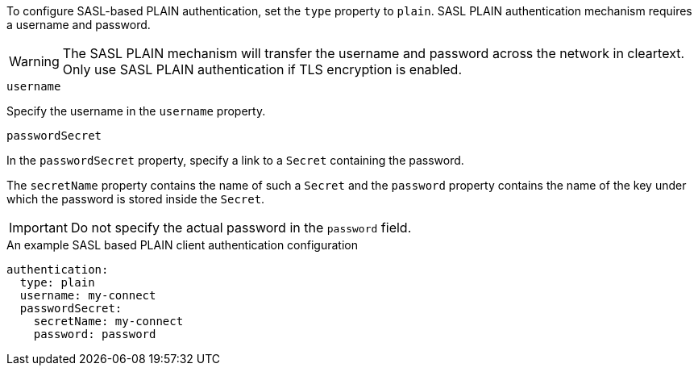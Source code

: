 To configure SASL-based PLAIN authentication, set the `type` property to `plain`.
SASL PLAIN authentication mechanism requires a username and password.

WARNING: The SASL PLAIN mechanism will transfer the username and password across the network in cleartext.
Only use SASL PLAIN authentication if TLS encryption is enabled.

.`username`
Specify the username in the `username` property.

.`passwordSecret`
In the `passwordSecret` property, specify a link to a `Secret` containing the password.

The `secretName` property contains the name of such a `Secret` and the `password` property contains the name of the key under which the password is stored inside the `Secret`.

IMPORTANT: Do not specify the actual password in the `password` field.

.An example SASL based PLAIN client authentication configuration
[source,yaml,subs=attributes+]
----
authentication:
  type: plain
  username: my-connect
  passwordSecret:
    secretName: my-connect
    password: password
----
